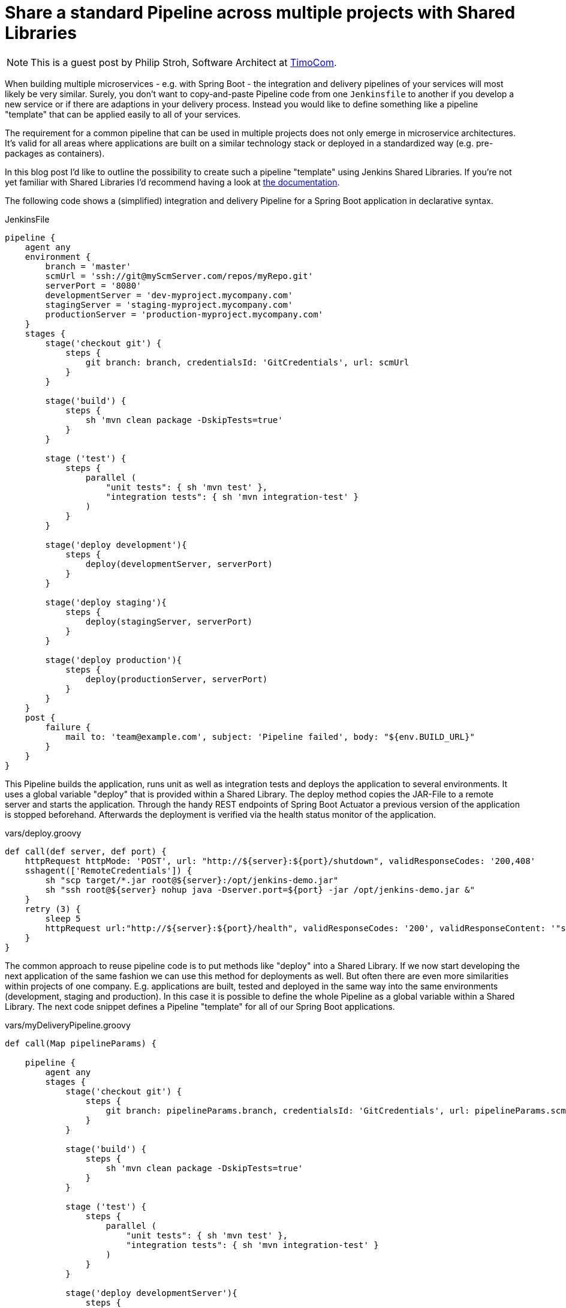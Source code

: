 = Share a standard Pipeline across multiple projects with Shared Libraries
:page-tags: pipeline, declarative, microservices

:page-author: pstrh


NOTE: This is a guest post by Philip Stroh, Software Architect at
link:https://www.timocom.com[TimoCom].

When building multiple microservices - e.g. with Spring Boot - the integration
and delivery pipelines of your services will most likely be very similar.
Surely, you don't want to copy-and-paste Pipeline code from one `Jenkinsfile`
to another if you develop a new service or if there are adaptions in your
delivery process. Instead you would like to define something like a pipeline
"template" that can be applied easily to all of your services.

The requirement for a common pipeline that can be used in multiple projects does not only emerge in microservice architectures. It's valid for all areas where applications are
built on a similar technology stack or deployed in a standardized way (e.g. pre-packages as containers).

In this blog post I'd like to outline the possibility to create such a pipeline "template" using Jenkins Shared Libraries. If
you're not yet familiar with Shared Libraries I'd recommend having a look at
link:/doc/book/pipeline/shared-libraries[the documentation].

The following code shows a (simplified) integration and delivery Pipeline for a
Spring Boot application in declarative syntax.

.JenkinsFile
[source,groovy]
----
pipeline {
    agent any
    environment {
        branch = 'master'
        scmUrl = 'ssh://git@myScmServer.com/repos/myRepo.git'
        serverPort = '8080'
        developmentServer = 'dev-myproject.mycompany.com'
        stagingServer = 'staging-myproject.mycompany.com'
        productionServer = 'production-myproject.mycompany.com'
    }
    stages {
        stage('checkout git') {
            steps {
                git branch: branch, credentialsId: 'GitCredentials', url: scmUrl
            }
        }

        stage('build') {
            steps {
                sh 'mvn clean package -DskipTests=true'
            }
        }

        stage ('test') {
            steps {
                parallel (
                    "unit tests": { sh 'mvn test' },
                    "integration tests": { sh 'mvn integration-test' }
                )
            }
        }

        stage('deploy development'){
            steps {
                deploy(developmentServer, serverPort)
            }
        }

        stage('deploy staging'){
            steps {
                deploy(stagingServer, serverPort)
            }
        }

        stage('deploy production'){
            steps {
                deploy(productionServer, serverPort)
            }
        }
    }
    post {
        failure {
            mail to: 'team@example.com', subject: 'Pipeline failed', body: "${env.BUILD_URL}"
        }
    }
}
----

This Pipeline builds the application, runs unit as well as integration tests and deploys the application to
several environments. It uses a global variable "deploy" that is provided within a Shared Library. The deploy method
copies the JAR-File to a remote server and starts the application. Through the handy REST endpoints of Spring Boot
Actuator a previous version of the application is stopped beforehand. Afterwards the deployment is verified via the
health status monitor of the application.

.vars/deploy.groovy
[source,groovy]
----
def call(def server, def port) {
    httpRequest httpMode: 'POST', url: "http://${server}:${port}/shutdown", validResponseCodes: '200,408'
    sshagent(['RemoteCredentials']) {
        sh "scp target/*.jar root@${server}:/opt/jenkins-demo.jar"
        sh "ssh root@${server} nohup java -Dserver.port=${port} -jar /opt/jenkins-demo.jar &"
    }
    retry (3) {
        sleep 5
        httpRequest url:"http://${server}:${port}/health", validResponseCodes: '200', validResponseContent: '"status":"UP"'
    }
}
----

The common approach to reuse pipeline code is to put methods like "deploy" into
a Shared Library. If we now start developing the next application of the same
fashion we can use this method for deployments as well. But often there are
even more similarities within projects of one company. E.g. applications are
built, tested and deployed in the same way into the same environments
(development, staging and production). In this case it is possible to define
the whole Pipeline as a global variable within a Shared Library. The next code
snippet defines a Pipeline "template" for all of our Spring Boot applications.

.vars/myDeliveryPipeline.groovy
[source,groovy]
----
def call(Map pipelineParams) {

    pipeline {
        agent any
        stages {
            stage('checkout git') {
                steps {
                    git branch: pipelineParams.branch, credentialsId: 'GitCredentials', url: pipelineParams.scmUrl
                }
            }

            stage('build') {
                steps {
                    sh 'mvn clean package -DskipTests=true'
                }
            }

            stage ('test') {
                steps {
                    parallel (
                        "unit tests": { sh 'mvn test' },
                        "integration tests": { sh 'mvn integration-test' }
                    )
                }
            }

            stage('deploy developmentServer'){
                steps {
                    deploy(pipelineParams.developmentServer, pipelineParams.serverPort)
                }
            }

            stage('deploy staging'){
                steps {
                    deploy(pipelineParams.stagingServer, pipelineParams.serverPort)
                }
            }

            stage('deploy production'){
                steps {
                    deploy(pipelineParams.productionServer, pipelineParams.serverPort)
                }
            }
        }
        post {
            failure {
                mail to: pipelineParams.email, subject: 'Pipeline failed', body: "${env.BUILD_URL}"
            }
        }
    }
}
----

Now we can setup the Pipeline of one of our applications with the following method call:

.Jenkinsfile
[source,groovy]
----
myDeliveryPipeline(branch: 'master', scmUrl: 'ssh://git@myScmServer.com/repos/myRepo.git',
                   email: 'team@example.com', serverPort: '8080',
                   developmentServer: 'dev-myproject.mycompany.com',
                   stagingServer: 'staging-myproject.mycompany.com',
                   productionServer: 'production-myproject.mycompany.com')
----

The Shared library documentation mentions the ability to encapsulate
similarities between several Pipelines with a global variable. It shows how we
can enhance our template approach and build a higher-level DSL step:

.vars/myDeliveryPipeline.groovy
[source,groovy]
----
def call(body) {
    // evaluate the body block, and collect configuration into the object
    def pipelineParams= [:]
    body.resolveStrategy = Closure.DELEGATE_FIRST
    body.delegate = pipelineParams
    body()

    pipeline {
        // our complete declarative pipeline can go in here
        ...
    }
}
----

Now we can even use our own DSL-step to set up the integration and deployment Pipeline of our project:

.Jenkinsfile
[source,groovy]
----
myDeliveryPipeline {
    branch = 'master'
    scmUrl = 'ssh://git@myScmServer.com/repos/myRepo.git'
    email = 'team@example.com'
    serverPort = '8080'
    developmentServer = 'dev-myproject.mycompany.com'
    stagingServer = 'staging-myproject.mycompany.com'
    productionServer = 'production-myproject.mycompany.com'
}
----

The blog post showed how a common Pipeline template can be developed using the
Shared Library functionality in Jenkins. The approach allows to create a
standard Pipeline that can be reused by applications that are built in a
similar way.

It works for Declarative and Scripted Pipelines as well. For declarative
pipelines the ability to define a Pipeline block in a Shared Library is
official supported since version 1.2 (see the recent blog post on
link:/blog/2017/09/25/declarative-1/[Declarative Pipeline 1.2]).

